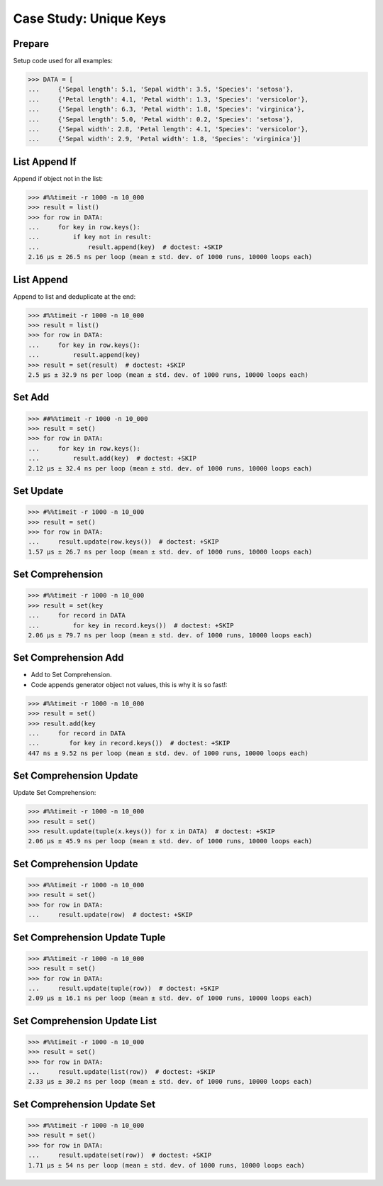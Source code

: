 Case Study: Unique Keys
=======================


Prepare
-------
Setup code used for all examples:

>>> DATA = [
...     {'Sepal length': 5.1, 'Sepal width': 3.5, 'Species': 'setosa'},
...     {'Petal length': 4.1, 'Petal width': 1.3, 'Species': 'versicolor'},
...     {'Sepal length': 6.3, 'Petal width': 1.8, 'Species': 'virginica'},
...     {'Sepal length': 5.0, 'Petal width': 0.2, 'Species': 'setosa'},
...     {'Sepal width': 2.8, 'Petal length': 4.1, 'Species': 'versicolor'},
...     {'Sepal width': 2.9, 'Petal width': 1.8, 'Species': 'virginica'}]


List Append If
--------------
Append if object not in the list:

>>> #%%timeit -r 1000 -n 10_000
>>> result = list()
>>> for row in DATA:
...     for key in row.keys():
...         if key not in result:
...             result.append(key)  # doctest: +SKIP
2.16 µs ± 26.5 ns per loop (mean ± std. dev. of 1000 runs, 10000 loops each)


List Append
-----------
Append to list and deduplicate at the end:

>>> #%%timeit -r 1000 -n 10_000
>>> result = list()
>>> for row in DATA:
...     for key in row.keys():
...         result.append(key)
>>> result = set(result)  # doctest: +SKIP
2.5 µs ± 32.9 ns per loop (mean ± std. dev. of 1000 runs, 10000 loops each)


Set Add
-------
>>> ##%%timeit -r 1000 -n 10_000
>>> result = set()
>>> for row in DATA:
...     for key in row.keys():
...         result.add(key)  # doctest: +SKIP
2.12 µs ± 32.4 ns per loop (mean ± std. dev. of 1000 runs, 10000 loops each)

Set Update
----------
>>> #%%timeit -r 1000 -n 10_000
>>> result = set()
>>> for row in DATA:
...     result.update(row.keys())  # doctest: +SKIP
1.57 µs ± 26.7 ns per loop (mean ± std. dev. of 1000 runs, 10000 loops each)


Set Comprehension
-----------------
>>> #%%timeit -r 1000 -n 10_000
>>> result = set(key
...     for record in DATA
...         for key in record.keys())  # doctest: +SKIP
2.06 µs ± 79.7 ns per loop (mean ± std. dev. of 1000 runs, 10000 loops each)


Set Comprehension Add
---------------------
* Add to Set Comprehension.
* Code appends generator object not values, this is why it is so fast!:

>>> #%%timeit -r 1000 -n 10_000
>>> result = set()
>>> result.add(key
...     for record in DATA
...        for key in record.keys())  # doctest: +SKIP
447 ns ± 9.52 ns per loop (mean ± std. dev. of 1000 runs, 10000 loops each)

Set Comprehension Update
------------------------
Update Set Comprehension:

>>> #%%timeit -r 1000 -n 10_000
>>> result = set()
>>> result.update(tuple(x.keys()) for x in DATA)  # doctest: +SKIP
2.06 µs ± 45.9 ns per loop (mean ± std. dev. of 1000 runs, 10000 loops each)


Set Comprehension Update
------------------------
>>> #%%timeit -r 1000 -n 10_000
>>> result = set()
>>> for row in DATA:
...     result.update(row)  # doctest: +SKIP


Set Comprehension Update Tuple
------------------------------
>>> #%%timeit -r 1000 -n 10_000
>>> result = set()
>>> for row in DATA:
...     result.update(tuple(row))  # doctest: +SKIP
2.09 µs ± 16.1 ns per loop (mean ± std. dev. of 1000 runs, 10000 loops each)


Set Comprehension Update List
-----------------------------
>>> #%%timeit -r 1000 -n 10_000
>>> result = set()
>>> for row in DATA:
...     result.update(list(row))  # doctest: +SKIP
2.33 µs ± 30.2 ns per loop (mean ± std. dev. of 1000 runs, 10000 loops each)


Set Comprehension Update Set
----------------------------
>>> #%%timeit -r 1000 -n 10_000
>>> result = set()
>>> for row in DATA:
...     result.update(set(row))  # doctest: +SKIP
1.71 µs ± 54 ns per loop (mean ± std. dev. of 1000 runs, 10000 loops each)

